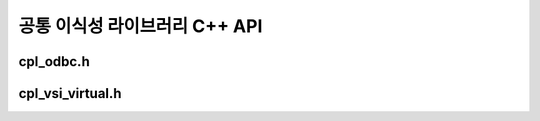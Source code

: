 .. _cpl_cpp_api:

================================================================================
공통 이식성 라이브러리 C++ API
================================================================================

cpl_odbc.h
----------

.. doxygenfile:: cpl_odbc.h
   :project: api

cpl_vsi_virtual.h
-----------------

.. doxygenfile:: cpl_vsi_virtual.h
   :project: api

.. seealso::

   :ref:`cpl_api`.
